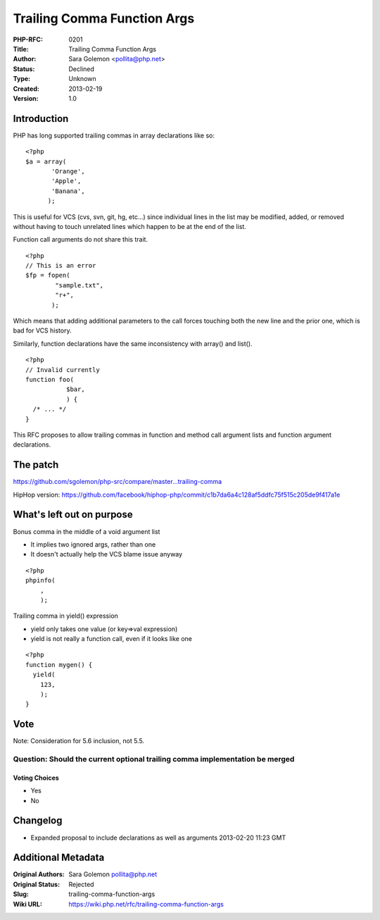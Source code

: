 Trailing Comma Function Args
============================

:PHP-RFC: 0201
:Title: Trailing Comma Function Args
:Author: Sara Golemon <pollita@php.net>
:Status: Declined
:Type: Unknown
:Created: 2013-02-19
:Version: 1.0

Introduction
------------

PHP has long supported trailing commas in array declarations like so:

::

   <?php
   $a = array(
          'Orange',
          'Apple',
          'Banana',
         );

This is useful for VCS (cvs, svn, git, hg, etc...) since individual
lines in the list may be modified, added, or removed without having to
touch unrelated lines which happen to be at the end of the list.

Function call arguments do not share this trait.

::

   <?php
   // This is an error
   $fp = fopen(
           "sample.txt",
           "r+",
          );

Which means that adding additional parameters to the call forces
touching both the new line and the prior one, which is bad for VCS
history.

Similarly, function declarations have the same inconsistency with
array() and list().

::

   <?php
   // Invalid currently
   function foo(
              $bar,
              ) {
     /* ... */
   }

This RFC proposes to allow trailing commas in function and method call
argument lists and function argument declarations.

The patch
---------

https://github.com/sgolemon/php-src/compare/master...trailing-comma

HipHop version:
https://github.com/facebook/hiphop-php/commit/c1b7da6a4c128af5ddfc75f515c205de9f417a1e

What's left out on purpose
--------------------------

Bonus comma in the middle of a void argument list

-  It implies two ignored args, rather than one
-  It doesn't actually help the VCS blame issue anyway

::

   <?php
   phpinfo(
       ,
       );

Trailing comma in yield() expression

-  yield only takes one value (or key=>val expression)
-  yield is not really a function call, even if it looks like one

::

   <?php
   function mygen() {
     yield(
       123,
       );
   }

Vote
----

Note: Consideration for 5.6 inclusion, not 5.5.

Question: Should the current optional trailing comma implementation be merged
~~~~~~~~~~~~~~~~~~~~~~~~~~~~~~~~~~~~~~~~~~~~~~~~~~~~~~~~~~~~~~~~~~~~~~~~~~~~~

Voting Choices
^^^^^^^^^^^^^^

-  Yes
-  No

Changelog
---------

-  Expanded proposal to include declarations as well as arguments
   2013-02-20 11:23 GMT

Additional Metadata
-------------------

:Original Authors: Sara Golemon pollita@php.net
:Original Status: Rejected
:Slug: trailing-comma-function-args
:Wiki URL: https://wiki.php.net/rfc/trailing-comma-function-args

